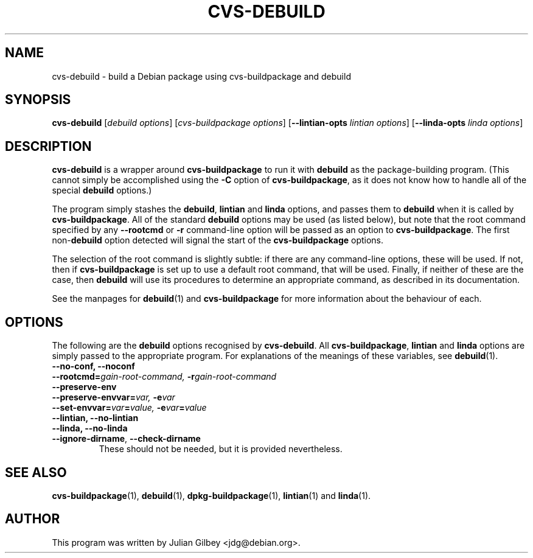 .TH CVS-DEBUILD 1 "Debian Utilities" "DEBIAN" \" -*- nroff -*-
.SH NAME
cvs-debuild \- build a Debian package using cvs-buildpackage and debuild
.SH SYNOPSIS
\fBcvs-debuild\fR [\fIdebuild options\fR] [\fIcvs-buildpackage options\fR]
[\fB\-\-lintian-opts\fR \fIlintian options\fR]
[\fB\-\-linda-opts\fR \fIlinda options\fR]
.SH DESCRIPTION
\fBcvs-debuild\fR is a wrapper around \fBcvs-buildpackage\fR to run it
with \fBdebuild\fR as the package-building program.  (This cannot
simply be accomplished using the \fB\-C\fR option of
\fBcvs-buildpackage\fR, as it does not know how to handle all of the
special \fBdebuild\fR options.)
.PP
The program simply stashes the \fBdebuild\fR, \fBlintian\fR and
\fBlinda\fR options, and passes them to \fBdebuild\fR when it is
called by \fBcvs-buildpackage\fR.  All of the standard \fBdebuild\fR
options may be used (as listed below), but note that the root command
specified by any \fB\-\-rootcmd\fR or \fB\-r\fR command-line option
will be passed as an option to \fBcvs-buildpackage\fR.  The first
non-\fBdebuild\fR option detected will signal the start of the
\fBcvs-buildpackage\fR options.
.PP
The selection of the root command is slightly subtle: if there are any
command-line options, these will be used.  If not, then if
\fBcvs-buildpackage\fR is set up to use a default root command, that
will be used.  Finally, if neither of these are the case, then
\fBdebuild\fR will use its procedures to determine an appropriate
command, as described in its documentation.
.PP
See the manpages for \fBdebuild\fR(1) and \fBcvs-buildpackage\fR for
more information about the behaviour of each.
.SH "OPTIONS"
The following are the \fBdebuild\fR options recognised by
\fBcvs-debuild\fR.  All \fBcvs-buildpackage\fR, \fBlintian\fR and
\fBlinda\fR options are simply passed to the appropriate program.  For
explanations of the meanings of these variables, see
\fBdebuild\fR(1).
.TP
.B \-\-no\-conf, \-\-noconf
.TP
.BI \-\-rootcmd= "gain-root-command, " \-r gain-root-command
.TP
.B \-\-preserve\-env
.TP
.BI \-\-preserve\-envvar= "var, " \-e var
.TP
.BI \-\-set\-envvar= var = "value, " \-e var = value
.TP
.B \-\-lintian, \-\-no\-lintian
.TP
.B \-\-linda, \-\-no\-linda
.TP
\fB\-\-ignore-dirname\fR, \fB\-\-check-dirname\fR
These should not be needed, but it is provided nevertheless.
.SH "SEE ALSO"
.BR cvs-buildpackage (1),
.BR debuild (1),
.BR dpkg-buildpackage (1),
.BR lintian (1)
and
.BR linda (1).
.SH AUTHOR
This program was written by Julian Gilbey <jdg@debian.org>.
